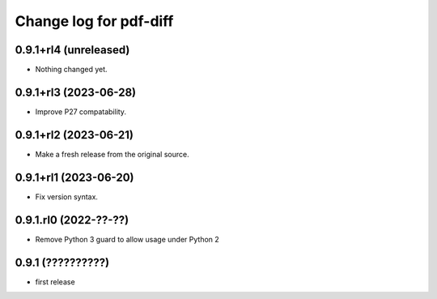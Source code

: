 =======================
Change log for pdf-diff
=======================


0.9.1+rl4 (unreleased)
======================

- Nothing changed yet.


0.9.1+rl3 (2023-06-28)
======================

- Improve P27 compatability.


0.9.1+rl2 (2023-06-21)
======================

- Make a fresh release from the original source.


0.9.1+rl1 (2023-06-20)
======================

- Fix version syntax.


0.9.1.rl0 (2022-??-??)
======================

- Remove Python 3 guard to allow usage under Python 2


0.9.1 (??????????)
==================

- first release
